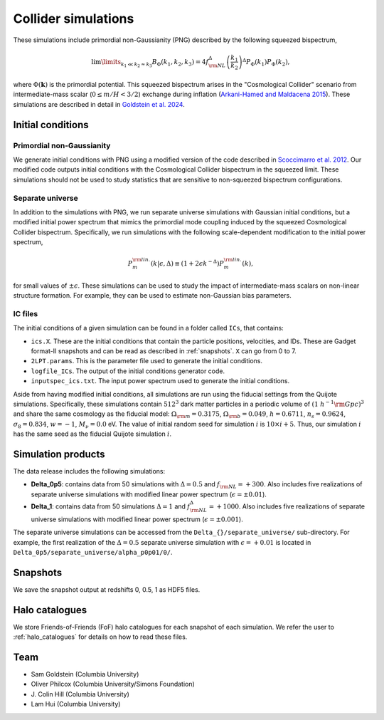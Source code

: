 .. _collider:

Collider simulations
====================

These simulations include primordial non-Gaussianity (PNG) described by the following squeezed bispectrum,

.. math::
   \lim\limits_{k_1\ll k_2\approx k_3} B_\Phi({k}_1, {k}_2, {k}_3)=4f_{\rm NL}^\Delta \left(\frac{k_1}{k_2} \right)^\Delta P_\Phi(k_1)P_\Phi(k_2),


where :math:`\Phi(\mathbf{k})` is the primordial potential. This squeezed bispectrum arises in the "Cosmological Collider" scenario from intermediate-mass scalar (:math:`0\leq m/H<3/2`) exchange during inflation (`Arkani-Hamed and Maldacena 2015 <https://arxiv.org/abs/1503.08043>`_). 
These simulations are described in detail in `Goldstein et al. 2024 <ADD_REF>`_. 




Initial conditions
~~~~~~~~~~~~~~~~~~

Primordial non-Gaussianity
--------------------------
We generate initial conditions with PNG using a modified version of the code described in `Scoccimarro et al. 2012 <https://arxiv.org/abs/1108.5512>`_. 
Our modified code outputs initial conditions with the Cosmological Collider bispectrum in the squeezed limit. These simulations should not be used to study statistics that are sensitive to non-squeezed bispectrum configurations.


Separate universe
-----------------
In addition to the simulations with PNG, we run separate universe simulations with Gaussian initial conditions, but a modified initial power spectrum that mimics the primordial mode coupling induced by the squeezed Cosmological Collider bispectrum. Specifically, we run simulations with the following scale-dependent modification to the initial power spectrum,

.. math::
    P_{m}^{\rm lin.}(k|\epsilon,\Delta)\equiv \left(1+2\epsilon k^{-\Delta} \right)P_{m}^{\rm lin.}(k),

for small values of :math:`\pm\epsilon`. These simulations can be used to study the impact of intermediate-mass scalars on non-linear structure formation. For example, they can be used to estimate non-Gaussian bias parameters.

IC files
--------
The initial conditions of a given simulation can be found in a folder called ``ICs``, that contains:

- ``ics.X``. These are the initial conditions that contain the particle positions, velocities, and IDs. These are Gadget format-II snapshots and can be read as described in :ref:`snapshots`. ``X`` can go from 0 to 7.
- ``2LPT.params``. This is the parameter file used to generate the initial conditions.
- ``logfile_ICs``. The output of the initial conditions generator code.
- ``inputspec_ics.txt``. The input power spectrum used to generate the initial conditions.


Aside from having modified initial conditions, all simulations are run using the fiducial settings from the Quijote simulations. Specifically, these simulations contain :math:`512^3` dark matter particles in a periodic volume of :math:`(1~h^{-1}{\rm Gpc})^3` and share the same cosmology as the fiducial model: :math:`\Omega_{\rm m}=0.3175`, :math:`\Omega_{\rm b}=0.049`, :math:`h=0.6711`, :math:`n_s=0.9624`, :math:`\sigma_8=0.834`, :math:`w=-1`, :math:`M_\nu=0.0` eV. The value of initial random seed for simulation :math:`i` is :math:`10\times i+5`. Thus, our simulation :math:`i` has the same seed as the fiducial Quijote simulation :math:`i`.

Simulation products
~~~~~~~~~~~~~~~~~~~
The data release includes the following simulations:

- **Delta_0p5**: contains data from 50 simulations with :math:`\Delta=0.5` and :math:`f_{\rm NL}=+300`. Also includes five realizations of separate universe simulations with modified linear power spectrum (:math:`\epsilon=\pm0.01`).
- **Delta_1**: contains data from 50 simulations :math:`\Delta=1` and :math:`f_{\rm NL}^\Delta=+1000`. Also includes five realizations of separate universe simulations with modified linear power spectrum (:math:`\epsilon=\pm0.001`).

The separate universe simulations can be accessed from the ``Delta_{}/separate_universe/`` sub-directory. For example, the first realization of the :math:`\Delta=0.5` separate universe simulation with :math:`\epsilon=+0.01` is located in ``Delta_0p5/separate_universe/alpha_p0p01/0/``.

Snapshots
~~~~~~~~~
We save the snapshot output at redshifts 0, 0.5, 1 as HDF5 files. 

Halo catalogues
~~~~~~~~~~~~~~~
We store Friends-of-Friends (FoF) halo catalogues for each snapshot of each simulation. We refer the user to :ref:`halo_catalogues` for details on how to read these files.


Team
~~~~
- Sam Goldstein (Columbia University)
- Oliver Philcox (Columbia University/Simons Foundation)
- J\. Colin Hill (Columbia University)
- Lam Hui (Columbia University)

